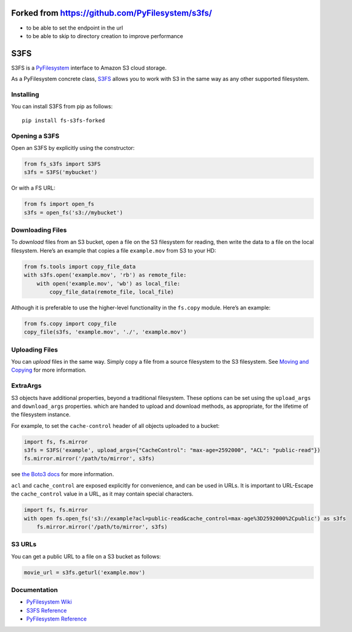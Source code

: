 Forked from https://github.com/PyFilesystem/s3fs/
=================================================

-  to be able to set the endpoint in the url
-  to be able to skip to directory creation to improve performance

S3FS
====

S3FS is a `PyFilesystem <https://www.pyfilesystem.org/>`__ interface to
Amazon S3 cloud storage.

As a PyFilesystem concrete class,
`S3FS <http://fs-s3fs.readthedocs.io/en/latest/>`__ allows you to work
with S3 in the same way as any other supported filesystem.

Installing
----------

You can install S3FS from pip as follows:

::

   pip install fs-s3fs-forked

Opening a S3FS
--------------

Open an S3FS by explicitly using the constructor:

.. code:: python

   from fs_s3fs import S3FS
   s3fs = S3FS('mybucket')

Or with a FS URL:

.. code:: python

     from fs import open_fs
     s3fs = open_fs('s3://mybucket')

Downloading Files
-----------------

To *download* files from an S3 bucket, open a file on the S3 filesystem
for reading, then write the data to a file on the local filesystem.
Here’s an example that copies a file ``example.mov`` from S3 to your HD:

.. code:: python

   from fs.tools import copy_file_data
   with s3fs.open('example.mov', 'rb') as remote_file:
       with open('example.mov', 'wb') as local_file:
           copy_file_data(remote_file, local_file)

Although it is preferable to use the higher-level functionality in the
``fs.copy`` module. Here’s an example:

.. code:: python

   from fs.copy import copy_file
   copy_file(s3fs, 'example.mov', './', 'example.mov')

Uploading Files
---------------

You can *upload* files in the same way. Simply copy a file from a source
filesystem to the S3 filesystem. See `Moving and
Copying <https://docs.pyfilesystem.org/en/latest/guide.html#moving-and-copying>`__
for more information.

ExtraArgs
---------

S3 objects have additional properties, beyond a traditional filesystem.
These options can be set using the ``upload_args`` and ``download_args``
properties. which are handed to upload and download methods, as
appropriate, for the lifetime of the filesystem instance.

For example, to set the ``cache-control`` header of all objects uploaded
to a bucket:

.. code:: python

   import fs, fs.mirror
   s3fs = S3FS('example', upload_args={"CacheControl": "max-age=2592000", "ACL": "public-read"})
   fs.mirror.mirror('/path/to/mirror', s3fs)

see `the Boto3
docs <https://boto3.readthedocs.io/en/latest/reference/customizations/s3.html#boto3.s3.transfer.S3Transfer.ALLOWED_UPLOAD_ARGS>`__
for more information.

``acl`` and ``cache_control`` are exposed explicitly for convenience,
and can be used in URLs. It is important to URL-Escape the
``cache_control`` value in a URL, as it may contain special characters.

.. code:: python

   import fs, fs.mirror
   with open fs.open_fs('s3://example?acl=public-read&cache_control=max-age%3D2592000%2Cpublic') as s3fs
       fs.mirror.mirror('/path/to/mirror', s3fs)

S3 URLs
-------

You can get a public URL to a file on a S3 bucket as follows:

.. code:: python

   movie_url = s3fs.geturl('example.mov')

Documentation
-------------

-  `PyFilesystem Wiki <https://www.pyfilesystem.org>`__
-  `S3FS Reference <http://fs-s3fs.readthedocs.io/en/latest/>`__
-  `PyFilesystem
   Reference <https://docs.pyfilesystem.org/en/latest/reference/base.html>`__
